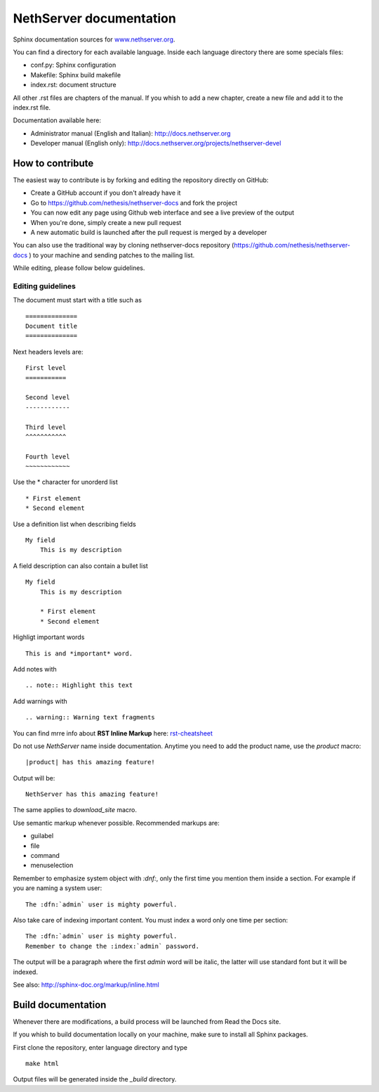 ========================
NethServer documentation
========================

Sphinx documentation sources for www.nethserver.org_.

You can find a directory for each available language.
Inside each language directory there are some specials files:

* conf.py: Sphinx configuration
* Makefile: Sphinx build makefile
* index.rst: document structure

All other .rst files are chapters of the manual. 
If you whish to add a new chapter, create a new file and add it to the index.rst file.

Documentation available here:

* Administrator manual (English and Italian): http://docs.nethserver.org
* Developer manual (English only): http://docs.nethserver.org/projects/nethserver-devel

.. _www.nethserver.org: http://www.nethserver.org

How to contribute
=================

The easiest way to contribute is by forking and editing the repository 
directly on GitHub:

* Create a GitHub account if you don't already have it
* Go to https://github.com/nethesis/nethserver-docs and fork the project
* You can now edit any page using Github web interface and see a live preview of the output
* When you're done, simply create a new pull request
* A new automatic build is launched after the pull request is merged by a developer

You can also use the traditional way by cloning nethserver-docs 
repository (https://github.com/nethesis/nethserver-docs ) to your 
machine and sending patches to the mailing list.

While editing, please follow below guidelines.

Editing guidelines
------------------

The document must start with a title such as ::

    ==============
    Document title
    ==============

Next headers levels are::

    First level
    ===========

    Second level
    ------------

    Third level
    ^^^^^^^^^^^

    Fourth level
    ~~~~~~~~~~~~

Use the \* character for unorderd list ::
 
    * First element
    * Second element

Use a definition list when describing fields ::

    My field
        This is my description

A field description can also contain a bullet list ::

    My field
        This is my description

        * First element
        * Second element

Highligt important words ::
   
    This is and *important* word.
    
Add notes with ::
    
    .. note:: Highlight this text

Add warnings with ::

    .. warning:: Warning text fragments


    
You can find mrre info about **RST Inline Markup** here: rst-cheatsheet_

.. _rst-cheatsheet: https://github.com/ralsina/rst-cheatsheet/blob/master/rst-cheatsheet.rst
 

Do not use *NethServer* name inside documentation. Anytime you need to add the product name, 
use the *product* macro::

  |product| has this amazing feature!

Output will be::

  NethServer has this amazing feature!

The same applies to *download_site* macro.



Use semantic markup whenever possible. Recommended markups are:

* guilabel
* file
* command
* menuselection

Remember to emphasize system object with *:dnf:*, only the first time you mention them inside a section.
For example if you are naming a system user::

 The :dfn:`admin` user is mighty powerful.

Also take care of indexing important content. You must index a word only one time per section::
 
 The :dfn:`admin` user is mighty powerful.
 Remember to change the :index:`admin` password.

The output will be a paragraph where the first *admin* word will be italic, the latter will use standard font
but it will be indexed.

See also: http://sphinx-doc.org/markup/inline.html


Build documentation
===================

Whenever there are modifications, a build process will be launched from Read the Docs site.

If you whish to build documentation locally on your machine, make sure to install all Sphinx packages.

First clone the repository, enter language directory and type ::

   make html

Output files will be generated inside the *_build* directory.
